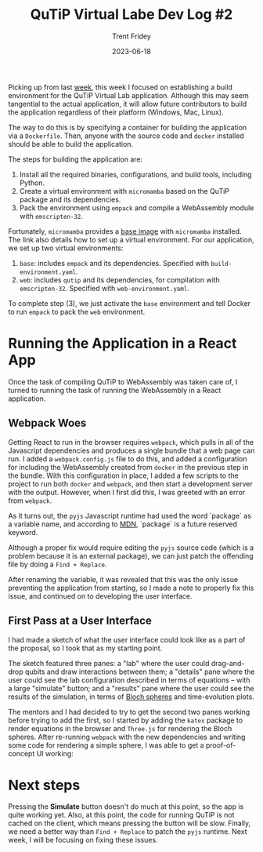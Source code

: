 #+TITLE: QuTiP Virtual Labe Dev Log #2 
#+AUTHOR: Trent Fridey
#+DATE: 2023-06-18
#+HUGO_BASE_DIR: ~/trent/blog
#+HUGO_SECTION: posts/gsoc-2
#+HUGO_TAGS: quantum python javascript
#+STARTUP: latexpreview

Picking up from last [[https://blog.trentfridey.com/gsoc-1][week]], this week I focused on establishing a build environment for the QuTiP Virtual Lab application.
Although this may seem tangential to the actual application, it will allow future contributors to build the application regardless of their platform (Windows, Mac, Linux).

The way to do this is by specifying a container for building the application via a ~Dockerfile~.
Then, anyone with the source code and ~docker~ installed should be able to build the application.

The steps for building the application are:

1. Install all the required binaries, configurations, and build tools, including Python.
2. Create a virtual environment with ~micromamba~ based on the QuTiP package and its dependencies.
3. Pack the environment using ~empack~ and compile a WebAssembly module with ~emscripten-32~.


Fortunately, ~micromamba~ provides a [[https://hub.docker.com/r/mambaorg/micromamba][base image]] with ~micromamba~ installed.
The link also details how to set up a virtual environment.
For our application, we set up two virtual environments:

1. ~base~: includes ~empack~ and its dependencies. Specified with ~build-environment.yaml~.
2. ~web~: includes ~qutip~ and its dependencies, for compilation with ~emscripten-32~. Specified with ~web-environment.yaml~.

To complete step (3), we just activate the ~base~ environment and tell Docker to run ~empack~ to pack the ~web~ environment.

* Running the Application in a React App

  Once the task of compiling QuTiP to WebAssembly was taken care of, I turned to running the task of running the WebAssembly in a React application.

** Webpack Woes
  
  Getting React to run in the browser requires ~webpack~, which pulls in all of the Javascript dependencies and produces a single bundle that a web page can run.
  I added a ~webpack.config.js~ file to do this, and added a configuration for including the WebAssembly created from ~docker~ in the previous step in the bundle.
  With this configuration in place, I added a few scripts to the project to run both ~docker~ and ~webpack~, and then start a development server with the output.
  However, when I first did this, I was greeted with an error from ~webpack~.

#+attr_html: :width 550px  
[[file:images/webpack-error.png]]

As it turns out, the ~pyjs~ Javascript runtime had used the word `package` as a variable name, and according to [[https://mdn.org][MDN]], `package` is a future reserved keyword.

Although a proper fix would require editing the ~pyjs~ source code (which is a problem because it is an external package), we can just patch the offending file by doing a =Find + Replace=.

After renaming the variable, it was revealed that this was the only issue preventing the application from starting, so I made a note to properly fix this issue, and continued on to developing the user interface.

** First Pass at a User Interface

   I had made a sketch of what the user interface could look like as a part of the proposal, so I took that as my starting point.

   The sketch featured three panes: a "lab" where the user could drag-and-drop qubits and draw interactions between them; a "details" pane where the user could see the lab configuration described in terms of equations -- with a large "simulate" button; and a "results" pane where the user could see the results of the simulation, in terms of [[https://en.wikipedia.org/wiki/Bloch_sphere][Bloch spheres]] and time-evolution plots.
   
   The mentors and I had decided to try to get the second two panes working before trying to add the first, so I started by adding the ~katex~ package to render equations in the browser and ~Three.js~ for rendering the Bloch spheres.
   After re-running ~webpack~ with the new dependencies and writing some code for rendering a simple sphere, I was able to get a proof-of-concept UI working:

#+attr_html: :width 550px  
  [[file:images/PoCUI.png]]

* Next steps
  
  Pressing the **Simulate** button doesn't do much at this point, so the app is quite working yet.
  Also, at this point, the code for running QuTiP is not cached on the client, which means pressing the button will be slow.
  Finally, we need a better way than =Find + Replace= to patch the ~pyjs~ runtime.
  Next week, I will be focusing on fixing these issues.
  
  
